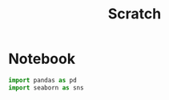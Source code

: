 #+title: Scratch

* Notebook
:PROPERTIES:
:header-args: :results output :python "nix-shell --run python" :async t :tangle :session testingnix
:END:

#+begin_src python
import pandas as pd
import seaborn as sns
#+end_src
